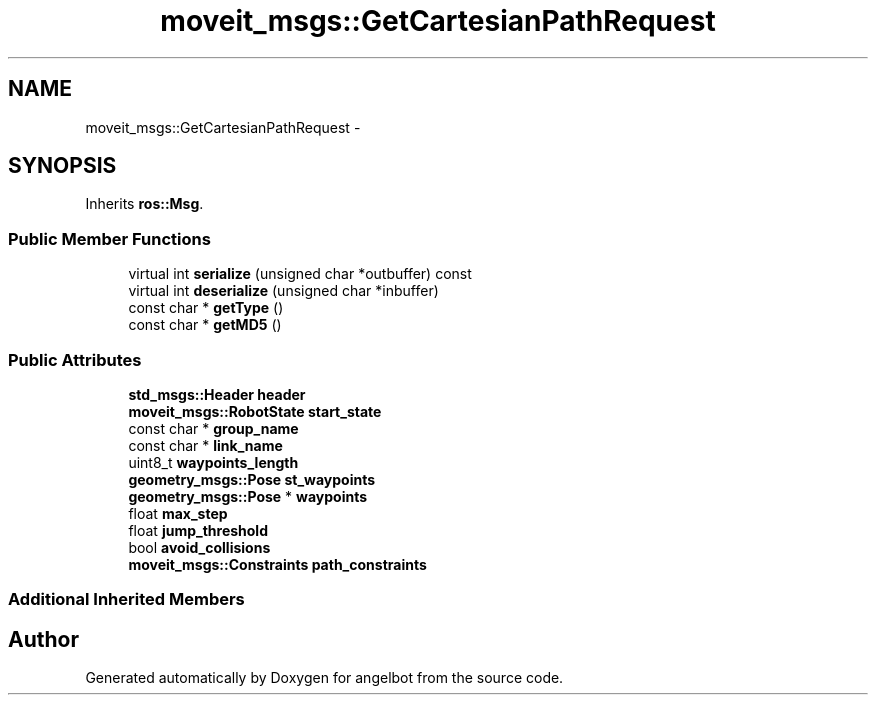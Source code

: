 .TH "moveit_msgs::GetCartesianPathRequest" 3 "Sat Jul 9 2016" "angelbot" \" -*- nroff -*-
.ad l
.nh
.SH NAME
moveit_msgs::GetCartesianPathRequest \- 
.SH SYNOPSIS
.br
.PP
.PP
Inherits \fBros::Msg\fP\&.
.SS "Public Member Functions"

.in +1c
.ti -1c
.RI "virtual int \fBserialize\fP (unsigned char *outbuffer) const "
.br
.ti -1c
.RI "virtual int \fBdeserialize\fP (unsigned char *inbuffer)"
.br
.ti -1c
.RI "const char * \fBgetType\fP ()"
.br
.ti -1c
.RI "const char * \fBgetMD5\fP ()"
.br
.in -1c
.SS "Public Attributes"

.in +1c
.ti -1c
.RI "\fBstd_msgs::Header\fP \fBheader\fP"
.br
.ti -1c
.RI "\fBmoveit_msgs::RobotState\fP \fBstart_state\fP"
.br
.ti -1c
.RI "const char * \fBgroup_name\fP"
.br
.ti -1c
.RI "const char * \fBlink_name\fP"
.br
.ti -1c
.RI "uint8_t \fBwaypoints_length\fP"
.br
.ti -1c
.RI "\fBgeometry_msgs::Pose\fP \fBst_waypoints\fP"
.br
.ti -1c
.RI "\fBgeometry_msgs::Pose\fP * \fBwaypoints\fP"
.br
.ti -1c
.RI "float \fBmax_step\fP"
.br
.ti -1c
.RI "float \fBjump_threshold\fP"
.br
.ti -1c
.RI "bool \fBavoid_collisions\fP"
.br
.ti -1c
.RI "\fBmoveit_msgs::Constraints\fP \fBpath_constraints\fP"
.br
.in -1c
.SS "Additional Inherited Members"


.SH "Author"
.PP 
Generated automatically by Doxygen for angelbot from the source code\&.
